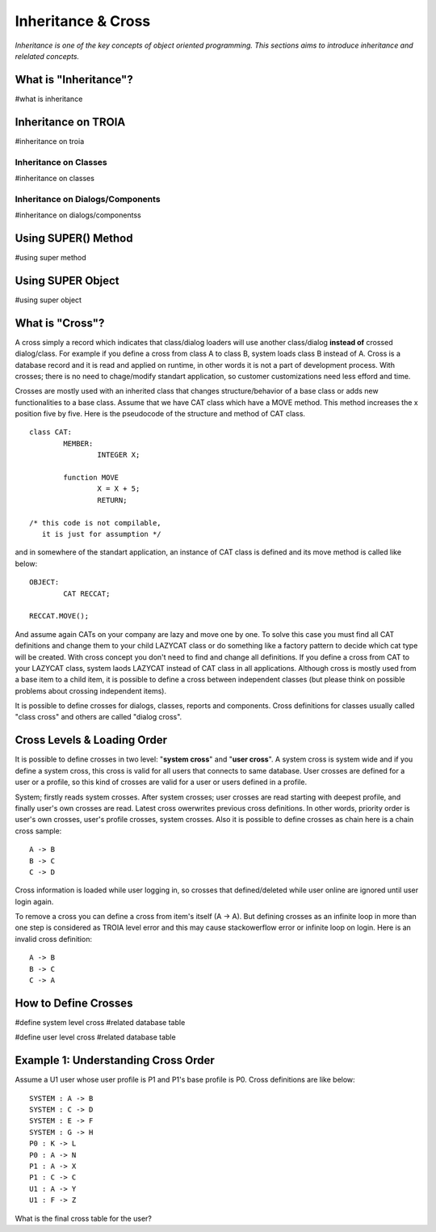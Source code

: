 

===================
Inheritance & Cross
===================

*Inheritance is one of the key concepts of object oriented programming. This sections aims to introduce inheritance and relelated concepts.*


What is "Inheritance"?
--------------------
#what is inheritance


Inheritance on TROIA
--------------------
#inheritance on troia


Inheritance on Classes
======================
#inheritance on classes


Inheritance on Dialogs/Components
=================================
#inheritance on dialogs/componentss


Using SUPER() Method
--------------------
#using super method


Using SUPER Object
------------------
#using super object


What is "Cross"?
---------------

A cross simply a record which indicates that class/dialog loaders will use another class/dialog **instead of** crossed dialog/class. For example if you define a cross from class A to class B, system loads class B instead of A. Cross is a database record and it is read and applied on runtime, in other words it is not a part of development process. With crosses; there is no need to chage/modify standart application, so customer customizations need less efford and time.

Crosses are mostly used with an inherited class that changes structure/behavior of a base class or adds new functionalities to a base class. Assume that we have CAT class which have a MOVE method. This method increases the x position five by five. Here is the pseudocode of the structure and method of CAT class.

::
	
	class CAT:
		MEMBER:
			INTEGER X;
		
		function MOVE
			X = X + 5;
			RETURN;
	
	/* this code is not compilable, 
	   it is just for assumption */
			
and in somewhere of the standart application, an instance of CAT class is defined and its move method is called like below:
::

	OBJECT:
		CAT RECCAT;
	
	RECCAT.MOVE();
	
And assume again CATs on your company are lazy and move one by one. To solve this case you must find all CAT definitions and change them to your child LAZYCAT class or do something like a factory pattern to decide which cat type will be created. With cross concept you don't need to find and change all definitions. If you define a cross from CAT to your LAZYCAT class, system laods LAZYCAT instead of CAT class in all applications. Although cross is mostly used from a base item to a child item, it is possible to define a cross between independent classes (but please think on possible problems about crossing independent items).

It is possible to define crosses for dialogs, classes, reports and components. Cross definitions for classes usually called "class cross" and others are called "dialog cross".


Cross Levels & Loading Order
----------------------------

It is possible to define crosses in two level: "**system cross**" and "**user cross**". A system cross is system wide and if you define a system cross, this cross is valid for all users that connects to same database. User crosses are defined for a user or a profile, so this kind of crosses are valid for a user or users defined in a profile.

System; firstly reads system crosses. After system crosses; user crosses are read starting with deepest profile, and finally user's own crosses are read. Latest cross owerwrites previous cross definitions. In other words, priority order is user's own crosses, user's profile crosses, system crosses. Also it is possible to define crosses as chain here is a chain cross sample:

::

	A -> B
	B -> C
	C -> D
	
Cross information is loaded while user logging in, so crosses that defined/deleted while user online are ignored until user login again.

To remove a cross you can define a cross from item's itself (A -> A). But defining crosses as an infinite loop in more than one step is considered as TROIA level error and this may cause stackowerflow error or infinite loop on login. Here is an invalid cross definition:

::
	
	A -> B
	B -> C
	C -> A

How to Define Crosses
---------------------
#define system level cross
#related database table

#define user level cross
#related database table



Example 1: Understanding Cross Order
------------------------------------

Assume a U1 user whose user profile is P1 and P1's base profile is P0. Cross definitions are like below:

::

	SYSTEM : A -> B
	SYSTEM : C -> D
	SYSTEM : E -> F
	SYSTEM : G -> H
	P0 : K -> L
	P0 : A -> N
	P1 : A -> X
	P1 : C -> C
	U1 : A -> Y
	U1 : F -> Z
	
What is the final cross table for the user?
	
	
	
	







	